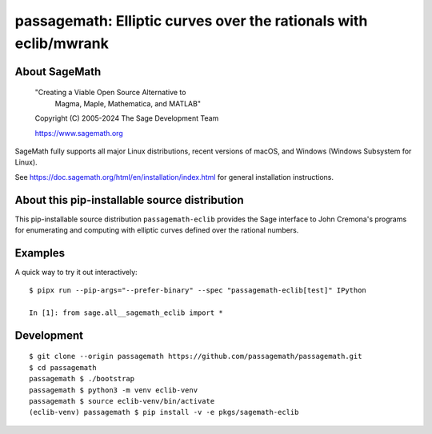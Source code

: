==============================================================================================
 passagemath: Elliptic curves over the rationals with eclib/mwrank
==============================================================================================

About SageMath
--------------

   "Creating a Viable Open Source Alternative to
    Magma, Maple, Mathematica, and MATLAB"

   Copyright (C) 2005-2024 The Sage Development Team

   https://www.sagemath.org

SageMath fully supports all major Linux distributions, recent versions of
macOS, and Windows (Windows Subsystem for Linux).

See https://doc.sagemath.org/html/en/installation/index.html
for general installation instructions.


About this pip-installable source distribution
----------------------------------------------

This pip-installable source distribution ``passagemath-eclib`` provides the
Sage interface to John Cremona's programs for enumerating and computing with elliptic curves
defined over the rational numbers.


Examples
--------

A quick way to try it out interactively::

    $ pipx run --pip-args="--prefer-binary" --spec "passagemath-eclib[test]" IPython

    In [1]: from sage.all__sagemath_eclib import *


Development
-----------

::

    $ git clone --origin passagemath https://github.com/passagemath/passagemath.git
    $ cd passagemath
    passagemath $ ./bootstrap
    passagemath $ python3 -m venv eclib-venv
    passagemath $ source eclib-venv/bin/activate
    (eclib-venv) passagemath $ pip install -v -e pkgs/sagemath-eclib
